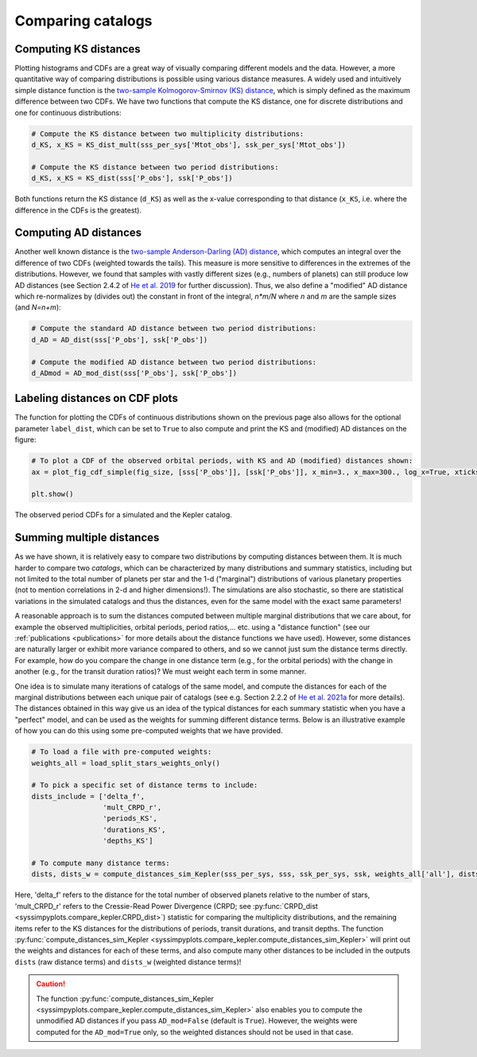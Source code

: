 Comparing catalogs
===================


Computing KS distances
----------------------

Plotting histograms and CDFs are a great way of visually comparing different models and the data. However, a more quantitative way of comparing distributions is possible using various distance measures. A widely used and intuitively simple distance function is the `two-sample Kolmogorov-Smirnov (KS) distance <https://en.wikipedia.org/wiki/Kolmogorov–Smirnov_test>`_, which is simply defined as the maximum difference between two CDFs. We have two functions that compute the KS distance, one for discrete distributions and one for continuous distributions:

.. code-block:: python

   # Compute the KS distance between two multiplicity distributions:
   d_KS, x_KS = KS_dist_mult(sss_per_sys['Mtot_obs'], ssk_per_sys['Mtot_obs'])

   # Compute the KS distance between two period distributions:
   d_KS, x_KS = KS_dist(sss['P_obs'], ssk['P_obs'])

Both functions return the KS distance (``d_KS``) as well as the x-value corresponding to that distance (``x_KS``, i.e. where the difference in the CDFs is the greatest).


Computing AD distances
----------------------

Another well known distance is the `two-sample Anderson-Darling (AD) distance <https://en.wikipedia.org/wiki/Anderson–Darling_test>`_, which computes an integral over the difference of two CDFs (weighted towards the tails). This measure is more sensitive to differences in the extremes of the distributions. However, we found that samples with vastly different sizes (e.g., numbers of planets) can still produce low AD distances (see Section 2.4.2 of `He et al. 2019 <https://arxiv.org/pdf/1907.07773.pdf>`_ for further discussion). Thus, we also define a "modified" AD distance which re-normalizes by (divides out) the constant in front of the integral, `n*m/N` where `n` and `m` are the sample sizes (and `N=n+m`):

.. code-block:: python

   # Compute the standard AD distance between two period distributions:
   d_AD = AD_dist(sss['P_obs'], ssk['P_obs'])

   # Compute the modified AD distance between two period distributions:
   d_ADmod = AD_mod_dist(sss['P_obs'], ssk['P_obs'])


Labeling distances on CDF plots
-------------------------------

The function for plotting the CDFs of continuous distributions shown on the previous page also allows for the optional parameter ``label_dist``, which can be set to ``True`` to also compute and print the KS and (modified) AD distances on the figure:

.. code-block:: python

   # To plot a CDF of the observed orbital periods, with KS and AD (modified) distances shown:
   ax = plot_fig_cdf_simple(fig_size, [sss['P_obs']], [ssk['P_obs']], x_min=3., x_max=300., log_x=True, xticks_custom=[3,10,30,100,300], xlabel_text=r'$P$ (days)', legend=True, label_dist=True)

   plt.show()

.. figure:: images/example_cdf_periods_with_Kep_with_dists.png
   :scale: 50 %
   :alt: Simulated and Kepler period CDFs
   :align: center

   The observed period CDFs for a simulated and the Kepler catalog.


Summing multiple distances
--------------------------

As we have shown, it is relatively easy to compare two distributions by computing distances between them. It is much harder to compare two *catalogs*, which can be characterized by many distributions and summary statistics, including but not limited to the total number of planets per star and the 1-d ("marginal") distributions of various planetary properties (not to mention correlations in 2-d and higher dimensions!). The simulations are also stochastic, so there are statistical variations in the simulated catalogs and thus the distances, even for the same model with the exact same parameters!

A reasonable approach is to sum the distances computed between multiple marginal distributions that we care about, for example the observed multiplicities, orbital periods, period ratios,... etc. using a "distance function" (see our :ref:`publications <publications>` for more details about the distance functions we have used). However, some distances are naturally larger or exhibit more variance compared to others, and so we cannot just sum the distance terms directly. For example, how do you compare the change in one distance term (e.g., for the orbital periods) with the change in another (e.g., for the transit duration ratios)? We must weight each term in some manner.

One idea is to simulate many iterations of catalogs of the same model, and compute the distances for each of the marginal distributions between each unique pair of catalogs (see e.g. Section 2.2.2 of `He et al. 2021a <https://arxiv.org/pdf/2003.04348.pdf>`_ for more details). The distances obtained in this way give us an idea of the typical distances for each summary statistic when you have a "perfect" model, and can be used as the weights for summing different distance terms. Below is an illustrative example of how you can do this using some pre-computed weights that we have provided.

.. code-block:: python

   # To load a file with pre-computed weights:
   weights_all = load_split_stars_weights_only()

   # To pick a specific set of distance terms to include:
   dists_include = ['delta_f',
                    'mult_CRPD_r',
                    'periods_KS',
                    'durations_KS',
                    'depths_KS']

   # To compute many distance terms:
   dists, dists_w = compute_distances_sim_Kepler(sss_per_sys, sss, ssk_per_sys, ssk, weights_all['all'], dists_include, N_sim)

Here, 'delta_f' refers to the distance for the total number of observed planets relative to the number of stars, 'mult_CRPD_r' refers to the Cressie-Read Power Divergence (CRPD; see :py:func:`CRPD_dist <syssimpyplots.compare_kepler.CRPD_dist>`) statistic for comparing the multiplicity distributions, and the remaining items refer to the KS distances for the distributions of periods, transit durations, and transit depths. The function :py:func:`compute_distances_sim_Kepler <syssimpyplots.compare_kepler.compute_distances_sim_Kepler>` will print out the weights and distances for each of these terms, and also compute many other distances to be included in the outputs ``dists`` (raw distance terms) and ``dists_w`` (weighted distance terms)!

.. caution::

   The function :py:func:`compute_distances_sim_Kepler <syssimpyplots.compare_kepler.compute_distances_sim_Kepler>` also enables you to compute the unmodified AD distances if you pass ``AD_mod=False`` (default is ``True``). However, the weights were computed for the ``AD_mod=True`` only, so the weighted distances should not be used in that case.
